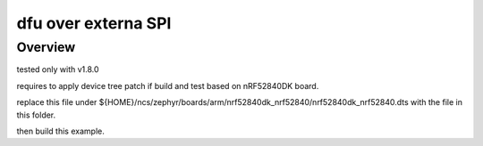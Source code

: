 .. _hello_world:

dfu over externa SPI
###########

Overview
********
tested only with v1.8.0

requires to apply device tree patch if build and test based on nRF52840DK board. 

replace this file under ${HOME}/ncs/zephyr/boards/arm/nrf52840dk_nrf52840/nrf52840dk_nrf52840.dts
with the file in this folder. 

then build this example. 


